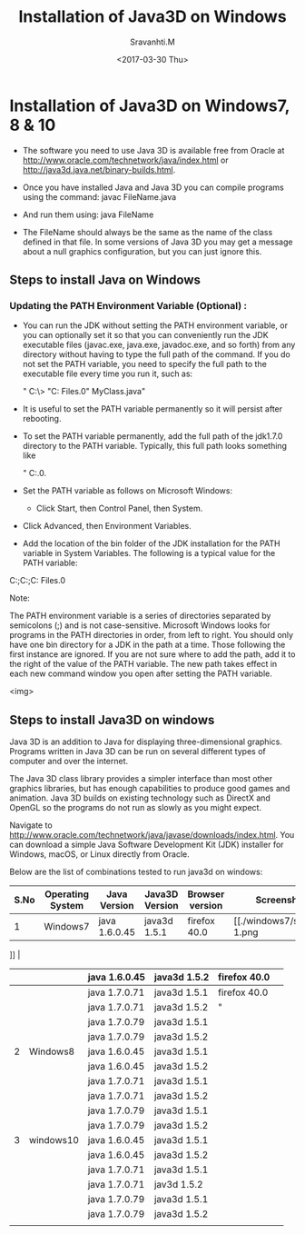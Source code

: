 #+Title:  Installation of Java3D on Windows
#+Author: Sravanhti.M
#+Date:   <2017-03-30 Thu>

* Installation of Java3D on Windows7, 8 & 10
  - The software you need to use Java 3D is available free from Oracle
    at http://www.oracle.com/technetwork/java/index.html or http://java3d.java.net/binary-builds.html.
  - Once you have installed Java and Java 3D you can compile programs
    using the command:
     javac FileName.java

  - And run them using:
     java FileName

  - The FileName should always be the same as the name of the class
    defined in that file. In some versions of Java 3D you may get a
    message about a null graphics configuration, but you can just
    ignore this.


** Steps to install Java on Windows

*** Updating the PATH Environment Variable (Optional) :
    - You can run the JDK without setting the PATH environment
      variable, or you can optionally set it so that you can
      conveniently run the JDK executable files (javac.exe, java.exe,
      javadoc.exe, and so forth) from any directory without having to
      type the full path of the command. If you do not set the PATH
      variable, you need to specify the full path to the executable
      file every time you run it, such as:

       " C:\> "C:\Program Files\Java\jdk1.7.0\bin\javac" MyClass.java"

    - It is useful to set the PATH variable permanently so it will persist after rebooting.

    - To set the PATH variable permanently, add the full path of the
      jdk1.7.0\bin directory to the PATH variable. Typically, this
      full path looks something like 
       
       " C:\ProgramFiles\Java\jdk1.7.0\bin.
     
    - Set the PATH variable as follows on
      Microsoft Windows:

     - Click Start, then Control Panel, then System.

    - Click Advanced, then Environment Variables.

    - Add the location of the bin folder of the JDK installation for the PATH variable in System Variables. The following is a typical value for the PATH variable:

    C:\WINDOWS\system32;C:\WINDOWS;C:\Program Files\Java\jdk1.7.0\bin

Note:

    The PATH environment variable is a series of directories separated by semicolons (;) and is not case-sensitive. Microsoft Windows looks for programs in the PATH directories in order, from left to right.
    You should only have one bin directory for a JDK in the path at a time. Those following the first instance are ignored.
    If you are not sure where to add the path, add it to the right of the value of the PATH variable.
    The new path takes effect in each new command window you open after setting the PATH variable.

<img>

** Steps to install Java3D on windows

Java 3D is an addition to Java for displaying three-dimensional
graphics. Programs written in Java 3D can be run on several different
types of computer and over the internet.

The Java 3D class library provides a simpler interface than most other
graphics libraries, but has enough capabilities to produce good games
and animation. Java 3D builds on existing technology such as DirectX
and OpenGL so the programs do not run as slowly as you might
expect.

Navigate to
http://www.oracle.com/technetwork/java/javase/downloads/index.html. You
can download a simple Java Software Development Kit (JDK) installer
for Windows, macOS, or Linux directly from Oracle.

Below are the list of combinations tested to run java3d on windows:

| S.No | Operating System | Java Version  | Java3D Version | Browser version | Screenshot |
|------+------------------+---------------+----------------+-----------------+------------|
|    1 | Windows7         | java 1.6.0.45 | java3d 1.5.1   | firefox 40.0    |  [[./windows7/screen-1.png
]]          |
|------+------------------+---------------+----------------+-----------------+------------|
|      |                  | java 1.6.0.45 | java3d 1.5.2   | firefox 40.0    |            |
|------+------------------+---------------+----------------+-----------------+------------|
|      |                  | java 1.7.0.71 | java3d 1.5.1   | firefox 40.0    |            |
|------+------------------+---------------+----------------+-----------------+------------|
|      |                  | java 1.7.0.71 | java3d 1.5.2   | "               |            |
|------+------------------+---------------+----------------+-----------------+------------|
|      |                  | java 1.7.0.79 | java3d 1.5.1   |                 |            |
|------+------------------+---------------+----------------+-----------------+------------|
|      |                  | java 1.7.0.79 | java3d 1.5.2   |                 |            |
|------+------------------+---------------+----------------+-----------------+------------|
|    2 | Windows8         | java 1.6.0.45 | java3d 1.5.1   |                 |            |
|------+------------------+---------------+----------------+-----------------+------------|
|      |                  | java 1.6.0.45 | java3d 1.5.2   |                 |            |
|------+------------------+---------------+----------------+-----------------+------------|
|      |                  | java 1.7.0.71 | java3d 1.5.1   |                 |            |
|------+------------------+---------------+----------------+-----------------+------------|
|      |                  | java 1.7.0.71 | java3d 1.5.2   |                 |            |
|------+------------------+---------------+----------------+-----------------+------------|
|      |                  | java 1.7.0.79 | java3d 1.5.1   |                 |            |
|------+------------------+---------------+----------------+-----------------+------------|
|      |                  | java 1.7.0.79 | java3d 1.5.2   |                 |            |
|------+------------------+---------------+----------------+-----------------+------------|
|    3 | windows10        | java 1.6.0.45 | java3d 1.5.1   |                 |            |
|------+------------------+---------------+----------------+-----------------+------------|
|      |                  | java 1.6.0.45 | java3d 1.5.2   |                 |            |
|------+------------------+---------------+----------------+-----------------+------------|
|      |                  | java 1.7.0.71 | java3d 1.5.1   |                 |            |
|------+------------------+---------------+----------------+-----------------+------------|
|      |                  | java 1.7.0.71 | jav3d 1.5.2    |                 |            |
|------+------------------+---------------+----------------+-----------------+------------|
|      |                  | java 1.7.0.79 | java3d 1.5.1   |                 |            |
|------+------------------+---------------+----------------+-----------------+------------|
|      |                  | java 1.7.0.79 | java3d 1.5.2   |                 |            |
|------+------------------+---------------+----------------+-----------------+------------|
|      |                  |               |                |                 |            |
